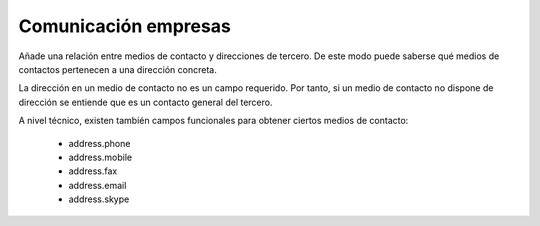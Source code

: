=====================
Comunicación empresas
=====================

Añade una relación entre medios de contacto y direcciones de tercero. De este
modo puede saberse qué medios de contactos pertenecen a una dirección concreta.

La dirección en un medio de contacto no es un campo requerido. Por tanto, si un
medio de contacto no dispone de dirección se entiende que es un contacto
general del tercero.

A nivel técnico, existen también campos funcionales para obtener ciertos medios
de contacto:

 * address.phone
 * address.mobile
 * address.fax
 * address.email
 * address.skype

